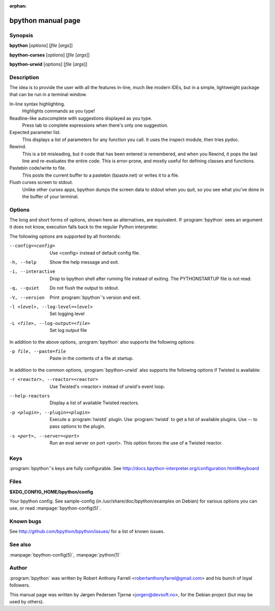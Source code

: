 :orphan:

bpython manual page
===================

Synopsis
--------

**bpython** [*options*] [*file* [*args*]]

**bpython-curses** [*options*] [*file* [*args*]]

**bpython-urwid** [*options*] [*file* [*args*]]


Description
-----------
The idea is to provide the user with all the features in-line, much like modern
IDEs, but in a simple, lightweight package that can be run in a terminal window.

In-line syntax highlighting.
    Highlights commands as you type!

Readline-like autocomplete with suggestions displayed as you type.
    Press tab to complete expressions when there's only one suggestion.

Expected parameter list.
    This displays a list of parameters for any function you call. It uses the
    inspect module, then tries pydoc.

Rewind.
    This is a bit misleading, but it code that has been entered is remembered,
    and when you Rewind, it pops the last line and re\-evaluates the entire
    code. This is error\-prone, and mostly useful for defining classes and
    functions.

Pastebin code/write to file.
    This posts the current buffer to a pastebin (bpaste.net) or writes it
    to a file.

Flush curses screen to stdout.
    Unlike other curses apps, bpython dumps the screen data to stdout when you
    quit, so you see what you've done in the buffer of your terminal.

Options
-------

The long and short forms of options, shown here as alternatives, are equivalent.
If :program:`bpython` sees an argument it does not know, execution falls back to
the regular Python interpreter.

The following options are supported by all frontends:

--config=<config>      Use <config> instead of default config file.
-h, --help             Show the help message and exit.
-i, --interactive      Drop to bpython shell after running file instead of
                       exiting. The PYTHONSTARTUP file is not read.
-q, --quiet            Do not flush the output to stdout.
-V, --version          Print :program:`bpython`'s version and exit.
-l <level>, --log-level=<level>   Set logging level
-L <file>, --log-output=<file>    Set log output file

In addition to the above options, :program:`bpython` also supports the following
options:

-p file, --paste=file  Paste in the contents of a file at startup.

In addition to the common options, :program:`bpython-urwid` also supports the
following options if Twisted is available:

-r <reactor>, --reactor=<reactor>   Use Twisted's <reactor> instead of urwid's
                                    event loop.
--help-reactors                     Display a list of available Twisted
                                    reactors.
-p <plugin>, --plugin=<plugin>      Execute a :program:`twistd` plugin. Use
                                    :program:`twistd` to get a list of available
                                    plugins. Use -- to pass options to the
                                    plugin.
-s <port>, --server=<port>          Run an eval server on port <port>. This
                                    option forces the use of a Twisted reactor.

Keys
----

:program:`bpython`'s keys are fully configurable. See
http://docs.bpython-interpreter.org/configuration.html#keyboard

Files
-----

**$XDG_CONFIG_HOME/bpython/config**

Your bpython config. See sample-config (in /usr/share/doc/bpython/examples on
Debian) for various options you can use, or read :manpage:`bpython-config(5)`.

Known bugs
----------

See http://github.com/bpython/bpython/issues/ for a list of known issues.

See also
--------

:manpage:`bpython-config(5)`, :manpage:`python(1)`

Author
------

:program:`bpython` was written by Robert Anthony Farrell
<robertanthonyfarrel@gmail.com> and his bunch of loyal followers.

This manual page was written by Jørgen Pedersen Tjernø <jorgen@devsoft.no>,
for the Debian project (but may be used by others).

